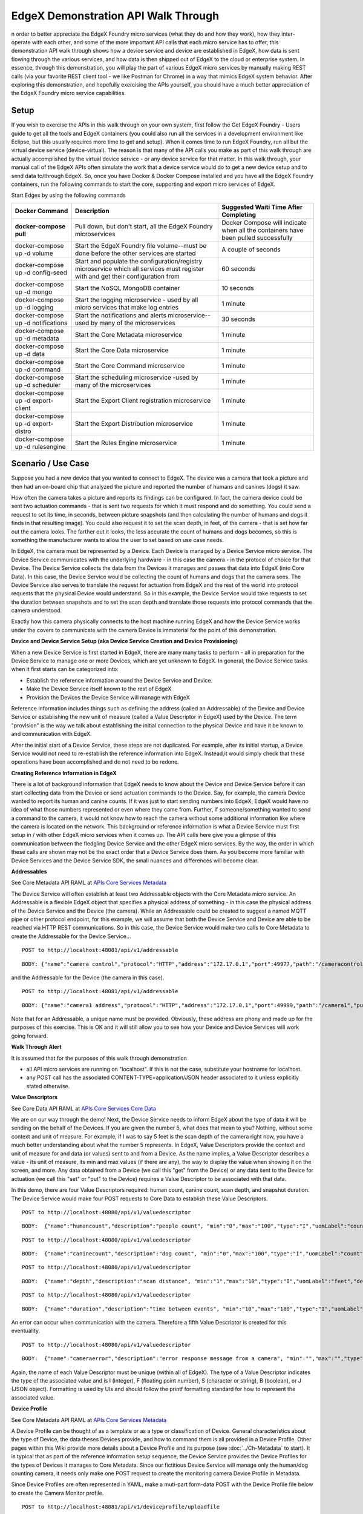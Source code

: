####################################
EdgeX Demonstration API Walk Through
####################################


n order to better appreciate the EdgeX Foundry micro services (what they do and how they work), how they inter-operate with each other, and some of the more important API calls that each micro service has to offer, this demonstration API walk through shows how a device service and device are established in EdgeX, how data is sent flowing through the various services, and how data is then shipped out of EdgeX to the cloud or enterprise system.  In essence, through this demonstration, you will play the part of various EdgeX micro services by manually making REST calls (via your favorite REST client tool - we like Postman for Chrome) in a way that mimics EdgeX system behavior.  After exploring this demonstration, and hopefully exercising the APIs yourself, you should have a much better appreciation of the EdgeX Foundry micro service capabilities.

=====
Setup
=====

If you wish to exercise the APIs in this walk through on your own system, first follow the Get EdgeX Foundry - Users guide to get all the tools and EdgeX containers (you could also run all the services in a development environment like Eclipse, but this usually requires more time to get and setup).  When it comes time to run EdgeX Foundry, run all but the virtual device service (device-virtual).  The reason is that many of the API calls you make as part of this walk through are actually accomplished by the virtual device service - or any device service for that matter.  In this walk through, your manual call of the EdgeX APIs often simulate the work that a device service would do to get a new device setup and to send data to/through EdgeX.  So, once you have Docker & Docker Compose installed and you have all the EdgeX Foundry containers, run the following commands to start the core, supporting and export micro services of EdgeX.

Start Edgex by using the following commands

+------------------------------------+-------------------------------------------------------------------------------------+------------------------------------------------+
|   **Docker Command**               |   **Description**                                                                   |  **Suggested Waiti Time After Completing**     |
+====================================+=====================================================================================+================================================+
| **docker-compose pull**            |  Pull down, but don't start, all the EdgeX Foundry microservices                    | Docker Compose will indicate when all the      |
|                                    |                                                                                     | containers have been pulled successfully       |     
+------------------------------------+-------------------------------------------------------------------------------------+------------------------------------------------+
| docker-compose up -d volume        |  Start the EdgeX Foundry file volume--must be done before the other services are    | A couple of seconds                            |
|                                    |  started                                                                            |                                                |   
+------------------------------------+-------------------------------------------------------------------------------------+------------------------------------------------+
| docker-compose up -d config-seed   |  Start and populate the configuration/registry microservice which all services must | 60 seconds                                     |
|                                    |  register with and get their configuration from                                     |                                                | 
+------------------------------------+-------------------------------------------------------------------------------------+------------------------------------------------+
| docker-compose up -d mongo         |  Start the NoSQL MongoDB container                                                  | 10 seconds                                     | 
+------------------------------------+-------------------------------------------------------------------------------------+------------------------------------------------+
| docker-compose up -d logging       |  Start the logging microservice - used by all micro services that make log entries  | 1 minute                                       | 
+------------------------------------+-------------------------------------------------------------------------------------+------------------------------------------------+
| docker-compose up -d notifications |  Start the notifications and alerts microservice--used by many of the microservices | 30 seconds                                     | 
+------------------------------------+-------------------------------------------------------------------------------------+------------------------------------------------+
| docker-compose up -d metadata      |  Start the Core Metadata microservice                                               | 1 minute                                       | 
+------------------------------------+-------------------------------------------------------------------------------------+------------------------------------------------+
| docker-compose up -d data          |  Start the Core Data microservice                                                   | 1 minute                                       | 
+------------------------------------+-------------------------------------------------------------------------------------+------------------------------------------------+
| docker-compose up -d command       |  Start the Core Command microservice                                                | 1 minute                                       | 
+------------------------------------+-------------------------------------------------------------------------------------+------------------------------------------------+
| docker-compose up -d scheduler     |  Start the scheduling microservice -used by many of the microservices               | 1 minute                                       |
+------------------------------------+-------------------------------------------------------------------------------------+------------------------------------------------+
| docker-compose up -d export-client |  Start the Export Client registration microservice                                  | 1 minute                                       |
+------------------------------------+-------------------------------------------------------------------------------------+------------------------------------------------+
| docker-compose up -d export-distro |  Start the Export Distribution microservice                                         | 1 minute                                       |
+------------------------------------+-------------------------------------------------------------------------------------+------------------------------------------------+
| docker-compose up -d rulesengine   |  Start the Rules Engine microservice                                                | 1 minute                                       |
+------------------------------------+-------------------------------------------------------------------------------------+------------------------------------------------+

===================
Scenario / Use Case
===================

Suppose you had a new device that you wanted to connect to EdgeX.  The device was a camera that took a picture and then had an on-board chip that analyzed the picture and reported the number of humans and canines (dogs) it saw.


.. image:: EdgeX_ExamplesAPIDemoHumansCanine.png


How often the camera takes a picture and reports its findings can be configured.  In fact, the camera device could be sent two actuation commands - that is sent two requests for which it must respond and do something.  You could send a request to set its time, in seconds, between picture snapshots (and then calculating the number of humans and dogs it finds in that resulting image).  You could also request it to set the scan depth, in feet, of the camera - that is set how far out the camera looks.  The farther out it looks, the less accurate the count of humans and dogs becomes, so this is something the manufacturer wants to allow the user to set based on use case needs.

.. image:: EdgeX_ExamplesAPIDemoSnapshotDepth.png

In EdgeX, the camera must be represented by a Device.  Each Device is managed by a Device Service micro service.  The Device Service communicates with the underlying hardware - in this case the camera - in the protocol of choice for that Device.  The Device Service collects the data from the Devices it manages and passes that data into EdgeX (into Core Data).  In this case, the Device Service would be collecting the count of humans and dogs that the camera sees.  The Device Service also serves to translate the request for actuation from EdgeX and the rest of the world into protocol requests that the physical Device would understand.  So in this example, the Device Service would take requests to set the duration between snapshots and to set the scan depth and translate those requests into protocol commands that the camera understood.

.. image:: EdgeX_ExamplesAPIDemoCameraCommands.png

Exactly how this camera physically connects to the host machine running EdgeX and how the Device Service works under the covers to communicate with the camera Device is immaterial for the point of this demonstration.

**Device and Device Service Setup (aka Device Service Creation and Device Provisioning)**

When a new Device Service is first started in EdgeX, there are many many tasks to perform - all in preparation for the Device Service to manage one or more Devices, which are yet unknown to EdgeX.  In general, the Device Service tasks when it first starts can be categorized into:

* Establish the reference information around the Device Service and Device.
* Make the Device Service itself known to the rest of EdgeX
* Provision the Devices the Device Service will manage with EdgeX

Reference information includes things such as defining the address (called an Addressable) of the Device and Device Service or establishing the new unit of measure (called a Value Descriptor in EdgeX) used by the Device.  The term "provision" is the way we talk about establishing the initial connection to the physical Device and have it be known to and communication with EdgeX.

After the initial start of a Device Service, these steps are not duplicated.  For example, after its initial startup, a Device Service would not need to re-establish the reference information into EdgeX.  Instead,it would simply check that these operations have been accomplished and do not need to be redone.

**Creating Reference Information in EdgeX**

There is a lot of background information that EdgeX needs to know about the Device and Device Service before it can start collecting data from the Device or send actuation commands to the Device.  Say, for example, the camera Device wanted to report its human and canine counts.  If it was just to start sending numbers into EdgeX, EdgeX would have no idea of what those numbers represented or even where they came from.  Further, if someone/something wanted to send a command to the camera, it would not know how to reach the camera without some additional information like where the camera is located on the network.  This background or reference information is what a Device Service must first setup in / with other EdgeX micro services when it comes up.  The API calls here give you a glimpse of this communication between the fledgling Device Service and the other EdgeX micro services.  By the way, the order in which these calls are shown may not be the exact order that a Device Service does them.  As you become more familiar with Device Services and the Device Service SDK, the small nuances and differences will become clear.

.. _`APIs Core Services Metadata`: https://github.com/edgexfoundry/edgex-go/blob/master/core/metadata/raml/core-metadata.raml
..

**Addressables**

See Core Metadata API RAML at `APIs Core Services Metadata`_ 

The Device Service will often establish at least two Addressable objects with the Core Metadata micro service.  An Addressable is a flexible EdgeX object that specifies a physical address of something - in this case the physical address of the Device Service and the Device (the camera).  While an Addressable could be created to suggest a named MQTT pipe or other protocol endpoint, for this example, we will assume that both the Device Service and Device are able to be reached via HTTP REST communications.  So in this case, the Device Service would make two calls to Core Metadata to create the Addressable for the Device Service...

::

   POST to http://localhost:48081/api/v1/addressable

:: 

   BODY: {"name":"camera control","protocol":"HTTP","address":"172.17.0.1","port":49977,"path":"/cameracontrol","publisher":"none","user":"none","password":"none","topic":"none"}

and the Addressable for the Device (the camera in this case).

:: 

   POST to http://localhost:48081/api/v1/addressable

::

   BODY: {"name":"camera1 address","protocol":"HTTP","address":"172.17.0.1","port":49999,"path":"/camera1","publisher":"none","user":"none","password":"none","topic":"none"}

Note that for an Addressable, a unique name must be provided.  Obviously, these address are phony and made up for the purposes of this exercise.  This is OK and it will still allow you to see how your Device and Device Services will work going forward.


**Walk Through Alert**

It is assumed that for the purposes of this walk through demonstration

* all API micro services are running on "localhost".  If this is not the case, substitute your hostname for localhost.
* any POST call has the associated CONTENT-TYPE=application/JSON header associated to it unless explicitly stated otherwise.

.. _`APIs Core Services Core Data`: https://github.com/edgexfoundry/edgex-go/blob/master/core/data/raml/core-data.raml
..

**Value Descriptors** 

See Core Data API RAML at `APIs Core Services Core Data`_

We are on our way through the demo!  Next, the Device Service needs to inform EdgeX about the type of data it will be sending on the behalf of the Devices.  If you are given the number 5, what does that mean to you?  Nothing, without some context and unit of measure.  For example, if I was to say 5 feet is the scan depth of the camera right now, you have a much better understanding about what the number 5 represents.  In EdgeX, Value Descriptors provide the context and unit of measure for and data (or values) sent to and from a Device.  As the name implies, a Value Descriptor describes a value - its unit of measure, its min and max values (if there are any), the way to display the value when showing it on the screen, and more.  Any data obtained from a Device (we call this "get" from the Device) or any data sent to the Device for actuation (we call this "set" or "put" to the Device) requires a Value Descriptor to be associated with that data.

In this demo, there are four Value Descriptors required:  human count, canine count, scan depth, and snapshot duration.  The Device Service would make four POST requests to Core Data to establish these Value Descriptors.

::

   POST to http://localhost:48080/api/v1/valuedescriptor

::

   BODY:  {"name":"humancount","description":"people count", "min":"0","max":"100","type":"I","uomLabel":"count","defaultValue":"0","formatting":"%s","labels":["count","humans"]}

::

   POST to http://localhost:48080/api/v1/valuedescriptor

::

   BODY:  {"name":"caninecount","description":"dog count", "min":"0","max":"100","type":"I","uomLabel":"count","defaultValue":"0","formatting":"%s","labels":["count","canines"]}

::

   POST to http://localhost:48080/api/v1/valuedescriptor

::

   BODY:  {"name":"depth","description":"scan distance", "min":"1","max":"10","type":"I","uomLabel":"feet","defaultValue":"1","formatting":"%s","labels":["scan","distance"]}


::

   POST to http://localhost:48080/api/v1/valuedescriptor

::

   BODY:  {"name":"duration","description":"time between events", "min":"10","max":"180","type":"I","uomLabel":"seconds","defaultValue":"10","formatting":"%s","labels":["duration","time"]}

An error can occur when communication with the camera.  Therefore a fifth Value Descriptor is created for this eventuality.

:: 

   POST to http://localhost:48080/api/v1/valuedescriptor

::
 
   BODY:  {"name":"cameraerror","description":"error response message from a camera", "min":"","max":"","type":"S","uomLabel":"","defaultValue":"error","formatting":"%s","labels":["error","message"]}

Again, the name of each Value Descriptor must be unique (within all of EdgeX).  The type of a Value Descriptor indicates the type of the associated value and is I (integer), F (floating point number), S (character or string), B (boolean), or J (JSON object).  Formatting is used by UIs and should follow the printf formatting standard for how to represent the associated value.

**Device Profile** 

See Core Metadata API RAML at `APIs Core Services Metadata`_ 


A Device Profile can be thought of as a template or as a type or classification of Device.  General characteristics about the type of Device, the data theses Devices provide, and how to command them is all provided in a Device Profile.  Other pages within this Wiki provide more details about a Device Profile and its purpose (see :doc:`../Ch-Metadata` to start).  It is typical that as part of the reference information setup sequence, the Device Service provides the Device Profiles for the types of Devices it manages to Core Metadata.  Since our fictitious Device Service will manage only the human/dog counting camera, it needs only make one POST request to create the monitoring camera Device Profile in Metadata.

Since Device Profiles are often represented in YAML, make a muti-part form-data POST with the Device Profile file below to create the Camera Monitor profile.

::

   POST to http://localhost:48081/api/v1/deviceprofile/uploadfile

No headers

FORM-DATA:

key:  "file"

value:  CameraMonitorProfile.yml

Each profile has a unique name along with a description, manufacturer, model and collection of labels to assist in queries for particular profiles.  These are relatively straightforward attributes of a profile.

**Understanding Commands**

The Device Profile defines how to communicate with any Device that abides by the profile.  In particular, it defines the Commands that can be sent to the Device (via the Device Service).  Commands are named and have either a get (for retrieving data from the Device) or put (to send data to the Device) or both.  Each Command can have a single get and single put.  Both get and put are optional, but it would not make sense to have a Command without at least one get or at least one put.  The Command name must be unique for that profile (the Command name does not have to be unique across all of EdgeX - for example, many profiles may contain a "status" Command).

**Understanding Command Gets and Puts**

The get and put each have a path which is used by EdgeX to call on the specific Command get or put at the URL address provided for the service.  Hypothetically, if the address to a Device Service was "http://abc:9999" and the get Command had a path of "foo", then internally, EdgeX would know to use "http://abc:9999/foo" to call on the get Command.

Get and puts then have response objects (an array of response objects).  A get must have at least one response object.  A put is not required to have a response.  Responses might be "good" or "error" responses.  Each get should have at least one "good" response, but it may have several error responses depending on what problems or issues the Device Service may need to reply with.  Each response is made up of a code (which suggests if it is a good or error response), a description (human readable information about what is in the response), and an array of expected values.  For practical purposes, the code is usually an HTTP status code like 200 (for good responses), 404 or 503 (examples of bad responses).

The expected values in a response are an array of Value Descriptor names.  If a call to an get Command is expected to return back the human and dog count data, then the response's expected values would be:  [humancount, caninecount].  When the actual call to the Device Service is made, the body of the return response from the service is expected to return a value for each of the expected values in a map where the Value Descriptor names are used as keys.  Again, using the human and dog counts as an example, if the expected values were [humancount, caninecount] then the body of a good response from the service would contain a map that looks something like this:

::

   {

     humancount: 5,
     caninecount: 2

   }

Here is an example set of responses that might be used for a get Command in the camera example.  Note that one response is coded as the "good" response (code 200) while the other is for "error" response (code 404).  The expected values for the good response are the Value Descriptor names for the camera's count data.  The expected values for the "error" response is the Value Descriptor name for an error message.

::

   "responses":[

               {"code":"200","description":"ok","expectedValues":["humancount", "caninecount"]},
               {"code":"404","description":"bad request","expectedValues":["cameraerror"]}

              ]

          }

**Understanding Command Parameters**

Commands are used to send data to Devices (via Device Services) as much as they are used to get data from Devices.  Therefore, any Command may have a set of parameters associated with its call.  Parameter data is added to the body of the Command request. Parameters are defined via an array of parameterNames on a Command.  Here again, this array is just an array of Value Descriptor names.  Each Value Descriptor defines the name and type of information to be supplied as a parameter to the Command call.  For example, if a Command had a parameterNames array of [speed, direction], then the receiving command is expecting values that match the speed and direction Value Descriptors.  Similar to the way expected values are used to set the keys of the response body, the paremater names are used as keys in a map to pass parameter values in a Command call that has parameters.  Here might be what is populated in the body of the Command call when the parameterNames are [speed, direction].

::

  {
    speed: 120,
    direction: 75
  }

If you open the CameraMonitoryProfile.yml file, see that there are Commands to get people and dog counts (and a command called Counts, which provides both values).  There are also commands to get/put the snapshot duration and scan depth.  Also note the expected values for the Commands.  The expected values should match the name of the Value Descriptors from above that give context to the returned values.  In real implementations, the Device Profile may contain many more details (like device resource and resource elements) to assist the Device Service in its communications with Devices.

**Expected Values Alert**

* Metadata does not currently check that the expected values match an existing Value Descriptor by name.  Therefore, make sure you provide the expected values array carefully when creating Device Profiles.

**Create the Device Service in EdgeX**

Once the reference information is established by the Device Service in Core Data and Meta Data, the Device Service can register or define itself in EdgeX.  That is, it can proclaim to EdgeX that "I have arrived and am functional."

.. _`APIs Core Services Configuration and Registry`: Ch-Configuration.html
..

**Register with Core Configuration and Registration Micro Service** 

See `APIs Core Services Configuration and Registry`_

Part of that registration process of the Device Service, indeed any EdgeX micro service, is to register itself with the Core Configuration & Registration.  In this process, the micro service provides its location to the Config/Reg micro service and picks up any new/latest configuration information from this central service.  Since there is no real Device Service in this demonstration, this part of the inter-micro service exchange is not explored here.  //Documentation TO-DO, show API exchange of registration and retrieval of config information//

**Create the Device Service in Metadata**

See `APIs Core Services Metadata`_ 

The Device Service must then create an instance of itself in Core Metadata. It is in this registration, that the Device Service is associated to the Addressable for the Device Service that is already Core Metadata. Make this POST to Core Metadata to create the Device Service (using the Addressable's unique name to establish the association)

::

   POST to http://localhost:48081/api/v1/deviceservice

::

   BODY: {"name":"camera control device service","description":"Manage human and dog counting cameras","labels":["camera","counter"],"adminState":"unlocked","operatingState":"enabled","addressable":  
   {"name":"camera control"}}

The name of the Device Service must be unique across all of EdgeX.  Note the admin and operating states.  The administrative state (aka admin state) provides control of the Device Service by man or other systems.  It can be set to locked or unlocked.  When a Device Service is set to locked, it is not suppose to respond to any Command requests nor send data from the Devices.  The operating state (aka op state) provides an indication on the part of EdgeX about the internal operating status of the Device Service.  The operating state is not set externally (as by another system or man), it is a signal from within EdgeX (and potentially the Device Service itself) about the condition of the service.  The operating state of the Device Service may be either enabled or disabled.  When the operating state of the Device Service is disabled, it is either experiencing some difficulty or going through some process (for example an upgrade) which does not allow it to function in its normal capacity.

**Provision a Device** 

See `APIs Core Services Metadata`_ 

In the last act of setup, a Device Service often discovers and provisions new Devices it finds and is going to manage on the part of EdgeX.  Note the word "often" in the last sentence.  Not all Device Services will discover new Devices or provision them right away.  Depending on the type of Device and how the Devices communicate, it is up to the Device Service to determine how/when to provision a Device.  In some rare cases, the provisioning may be triggered by a human request of the Device Service once everything is in place and once the human can provide the information the Device Service needs to physically connect to the Device.  For the sake of this demonstration, the call to Core Metadata below will provision the human/dog counting monitor camera as if the Device Service discovered it (by some unknown means) and provisioned the Device as part of some startup process.  To create a Device, it must be associated to a Device Profile (by name or id), a Device Service (by name or id), and Addressable (by name or id).  When calling each of the POST calls above, the ID was returned by the associated micro service and used in the call below.  In this example, the names of Device Profile, Device Service, and Addressable are used.

::

   POST to http://localhost:48081/api/v1/device

::

   BODY:  {"name":"countcamera1","description":"human and dog counting camera #1","adminState":"unlocked","operatingState":"enabled","addressable":{"name":"camera1 address"},"labels":
   ["camera","counter"],"location":"","service":{"name":"camera control device service"},"profile":{"name":"camera monitor profile"}}

**Test the Setup**

With the Device Service and Device now appropriately setup/provisioned in EdgeX, let's try a few of the micro service APIs out to confirm that things have been configured correctly.

**Check the Device Service** 

See `APIs Core Services Metadata`_

To begin, check out that the Device Service is available via Core Metadata.

::

   GET to http://localhost:48081/api/v1/deviceservice

Note that the associated Addressable is returned with the Device Service.  There are many additional APIs on Core Metadata to retrieve a Device Service.  As an example, here is one to find all Device Services by label - in this case using the label that was associated to the camera control device service.

::

   GET to http://localhost:48081/api/v1/deviceservice/label/camera

**Check the Device**

See `APIs Core Services Metadata`_

Ensure the monitor camera is among the devices known to Core Metadata.

::

   GET to http://localhost:48081/api/v1/device

Note that the associated Device Profile, Device Service and Addressable is returned with the Device.  Again, there are many additional APIs on Core Metadata to retrieve a Device.  As an example, here is one to find all Devices associated to a given Device Profile - in this case using the camera monitor profile Device Profile name.

::

   GET to http://localhost:48081/api/v1/device/profilename/camera monitor profile

.. _`APIs Core Services Command`: https://github.com/edgexfoundry/edgex-go/blob/master/core/command/raml/core-command.raml
..

**Check the Commands** 

See `APIs Core Services Command`_

Recall that the Device Profile (the camera monitor profile) included a number of Commands to get and put information from any Device of that type.  Also recall that the Device (the countcamera1) was associated to the Device Profile (the camera monitor profile) when the Device was created/provisioned with Core Metadata.  Now with all the setup complete, you can ask the Core Command micro service for the list of Commands associated to the Device (the countcamera1).

::

   GET to http://localhost:48082/api/v1/device/name/countcamera1

Note all of the URLs returned as part of this response!  These are the URLs that clients (internal or external to EdgeX) can call to trigger the various get and put offerings on the Device.

**Check the Value Descriptors** 

See `APIs Core Services Core Data`_

See that the Value Descriptors are in Core Data.  There should be a total of 5 Value Descriptors in Core Data.  Note that Value Descriptors are stored in Core Data, yet referenced in Metadata.  This is because as data coming from a Device is sent to Core Data, Core Data may need to validate the incoming values against the associated Value Descriptor parameters (like min, max, etc.) but without having to make a trip to Core Metadata to do that validation.  Getting data into Core Data is a key function of EdgeX and must be accomplished as quickly as possible (without having to make additional REST requests).

::

   GET to http://localhost:48080/api/v1/valuedescriptor

While we're at it, check that no data has yet been shipped to Core Data.  Since the Device Service and Device are in this demonstration wholly manually driven by you, no sensor data should yet have been collected.  You can test this theory by asking for the count of Events in Core Data.

::

   GET to http://localhost:48080/api/v1/event/count

**Execute a Command (sort of)**

While there is no real Device or Device Service in this walk through, EdgeX doesn't know that.  Therefore, with all the configuration and setup you have performed, you can ask EdgeX to set the scan depth or set the snapshot duration to the camera, and EdgeX will dutifully try to perform the task. Of course, since no Device Service or Device exists, as expected EdgeX will ultimately responds with an error. However, through the log files, you can see a Command made of the Core Command micro service, attempts to call on the appropriate Command of the fictitious Device Service that manages our fictitious camera.

For example sake, let's launch a Command to set the scan depth of countcamera1 (the name of the single human/dog counting camera Device in EdgeX right now). The first task to launch a request to set the scan depth is to get the URL for the Command to "PUT" or set a new scan depth on the Device.  As seen above request a list of the Commands by the Device name with the following API on Core Command

::

   GET to http://localhost:48082/api/v1/device/name/countcamera1

Now locate and copy the URL for the PUT Depth Command.  Because of the IDs used, this will be different on each system so a generic API call will not suffice here.  Below is a picture containing a slice of the JSON returned by the GET request above and desired PUT Command URL highlighted - yours will vary based on IDs.

.. image:: EdgeX_ExamplesAPIDemoPutCommandURL.png

Copy this URL into your REST client tool of choice and make a PUT to that URL on Core Command with the new depth as the parameter with that request.

::

   PUT to http://localhost:48082/api/v1/device/<system specific device id>/command/<system specific command id>

::

   BODY:  {"depth":"9"}

Again, because no Device Service (or Device) actually exists, Core Command will respond with an HTTP 503 Service Unavailable error (Service issue: Connection refused message in the body).  However, invoking the following request of the Support Logging micro service will prove that the Core Command micro service did receive the request and attempted to call on the non-existent Device Service to issue the actuating command.

::

   GET to http://localhost:48061/api/v1/logs/logLevels/INFO/originServices/edgex-core-command/0/9000000000000/100

.. image:: EdgeX_ExamplesAPIDemoLoggingRequest.png


**Send an Event/Reading** 

See `APIs Core Services Core Data`_

In the real world, the human/dog counting camera would start to take pictures, count beings, and send that data to EdgeX.  To simulate this activity. in this section, you will make Core Data API calls as if you were the camera's Device and Device Service.

Data is submitted to Core Data as an Event.  An Event is a collection of sensor readings from a Device (associated to a Device by its ID or name) at a particular point in time.  A Reading in an Event is a particular value sensed by the Device and associated to a Value Descriptor (by name) to provide context to the reading.  So, the human/dog counting camera might determine that there are current 5 people and 3 dogs in the space it is monitoring.  In the EdgeX vernacular, the Device Service upon receiving these sensed values from the Device would create an Event with two Readings - one Reading would contain the key/value pair of humancount:5 and the other Reading would contain the key/value pair of caninecount:3.

The Device Service, on creating the Event and associated Reading objects would transmit this information to Core Data via REST call.

::

   POST to http://localhost:48080/api/v1/event

::

   BODY: {"device":"countcamera1","readings":[{"name":"humancount","value":"5"},{"name":"caninecount","value":"3"}]}

If desired, the Device Service can also supply an origin property (see below) to the Event or Reading to suggest the time (in Epoch timestamp/milliseconds format) at which the data was sensed/collected.  If an origin is not provided, no origin will be set for the Event or Reading, however every Event and Reading is provided a Created and Modified timestamp in the database to give the data some time context.

::

   BODY: {"device":"countcamera1","origin":1471806386919, "readings":[{"name":"humancount","value":"1","origin":1471806386919},{"name":"caninecount","value":"0","origin":1471806386919}]}

**Origin Timestamp Recommendation**

Note:  Smart devices will often timestamp sensor data and this timestamp can be used as the origin timestamp.  In cases where the sensor/device is unable to provide a timestamp ("dumb" or brownfield sensors), it is recommended that the Device Service create a timestamp for the sensor data that is applied as the origin timestamp for the Device.

**Explore Core Data**

Now that an Event (or two) and associated Readings have been sent to Core Data, you can use the Core Data API to explore that data that is now stored in MongoDB.

Recall from the Test Setup section, you checked that no data was yet stored in Core Data.  Make the same call and this time, 2 Event records should be the count returned.

::

   GET to http://localhost:48080/api/v1/event/count

Retrieve 10 of the Events associated to the countcamera1 Device.

::

   GET to http://localhost:48080/api/v1/event/device/countcamera1/10

Retrieve 10 of the human count Readings associated to the countcamera1 Device (i.e. - get Readings by Value Descriptor)

::

   GET to http://localhost:48080/api/v1/reading/name/humancount/10

**Register an Export Client**

Great, so the data sent by the camera Device makes it way to Core Data.  How can that data be sent to an enterprise system or the Cloud?  How can that data be used by an edge analytics system (like the Rules Engine provided with EdgeX) to actuate on a Device?  Anything wishing to receive the sensor/device data as it comes into EdgeX must register as an "export" client.

In fact, by default, the Rules Engine is automatically registered as a client of the export services and automatically receives all the Events/Readings from Core Data that are sent by Devices.  To see all the existing export clients, you can request a list from the Export Client micro service.

::

   GET to http://localhost:48071/api/v1/registration

The response from Export Client is a list of registered client details - in this case just the Rules Engine is registered.

.. image:: EdgeX_ExamplesAPIDemoExportServiceResponse.png

To register a new client to receive EdgeX data, you will first need to setup a client capable of receiving HTTP REST calls, or an MQTT topic capable of receiving messages from EdgeX.  For the purposes of this demonstration, let's say there is an cloud based MQTT Topic that has been setup ready to receive EdgeX Event/Reading data.  To register this MQTT endpoint to receive all Event/Reading data, in JSON format, but encrypted, you will need to request Export Client to make a new EdgeX client.

:: 

   POST to http://localhost:48071/api/v1/registration

::

   BODY: {"name":"MyMQTTTopic","addressable":{"name":"MyMQTTBroker","protocol":"TCP","address":"tcp://m10.cloudmqtt.com","port":15421,"publisher":"EdgeXExportPublisher","user":"hukfgtoh","password":"mypass","topic":"EdgeXDataTopic"},"format":"JSON","encryption"{"encryptionAlgorithm":"AES","encryptionKey":"123","initializingVector":"123"},"enable":true}
   	 
 		 
Note that the Addressable for the REST address is built into the request.

Now, should a new Event be posted to Core Data, the Export Distro micro service will attempt to sent the encrypted, JSON-formated Event/Reading data to the MQTT client.  Unless you have actually setup the MQTT Topic to receive the messages, Export Distro will fail to deliver the contents and an error will result.  You can check the Export Distro log to see the attempt was made and that the EdgeX Export services are working correctly, despite the non-existence of the receiving MQTT Topic.

MQTTOutboundServiceActivator: message sent to MQTT broker:  

::

   Addressable [name=MyMQTTBroker, protocol=TCP, address=tcp://m10.cloudmqtt.com, port=15421, path=null, publisher=EdgeXExportPublisher, user=hukfgtoh, password=mypass, topic=EdgeXDataTopic, toString()=BaseObject [id=null, created=0, modified=0, origin=0]] : 596283c7e4b0011866276e9















